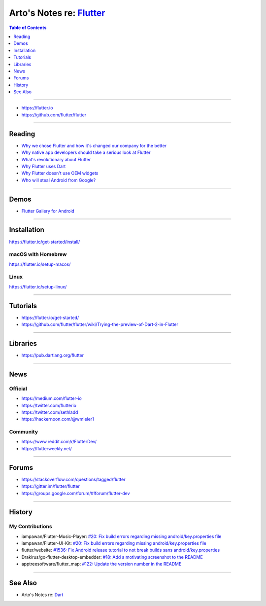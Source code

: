 *******************************************************************************
Arto's Notes re: `Flutter <https://en.wikipedia.org/wiki/Flutter_(software)>`__
*******************************************************************************

.. contents:: Table of Contents
   :local:
   :depth: 1
   :backlinks: none

----

- https://flutter.io
- https://github.com/flutter/flutter

----

Reading
=======

- `Why we chose Flutter and how it's changed our company for the better
  <https://medium.com/@matthew.smith_66715/why-we-chose-flutter-and-how-its-changed-our-company-for-the-better-271ddd25da60>`__

- `Why native app developers should take a serious look at Flutter
  <https://hackernoon.com/why-native-app-developers-should-take-a-serious-look-at-flutter-e97361a1c073>`__

- `What's revolutionary about Flutter
  <https://hackernoon.com/whats-revolutionary-about-flutter-946915b09514>`__

- `Why Flutter uses Dart
  <https://hackernoon.com/why-flutter-uses-dart-dd635a054ebf>`__

- `Why Flutter doesn't use OEM widgets
  <https://medium.com/flutter-io/why-flutter-doesnt-use-oem-widgets-94746e812510>`__

- `Who will steal Android from Google?
  <https://medium.com/@steve.yegge/who-will-steal-android-from-google-af3622b6252e>`__

----

Demos
=====

- `Flutter Gallery for Android
  <https://play.google.com/store/apps/details?id=io.flutter.demo.gallery>`__

----

Installation
============

https://flutter.io/get-started/install/

macOS with Homebrew
-------------------

https://flutter.io/setup-macos/

Linux
-----

https://flutter.io/setup-linux/

----

Tutorials
=========

- https://flutter.io/get-started/

- https://github.com/flutter/flutter/wiki/Trying-the-preview-of-Dart-2-in-Flutter

----

Libraries
=========

- https://pub.dartlang.org/flutter

----

News
====

Official
--------

- https://medium.com/flutter-io

- https://twitter.com/flutterio

- https://twitter.com/sethladd

- https://hackernoon.com/@wmleler1

Community
---------

- https://www.reddit.com/r/FlutterDev/

- https://flutterweekly.net/

----

Forums
======

- https://stackoverflow.com/questions/tagged/flutter

- https://gitter.im/flutter/flutter

- https://groups.google.com/forum/#!forum/flutter-dev

----

History
=======

My Contributions
----------------

- iampawan/Flutter-Music-Player:
  `#20: Fix build errors regarding missing android/key.properties file
  <https://github.com/iampawan/Flutter-Music-Player/pull/20>`__

- iampawan/Flutter-UI-Kit:
  `#20: Fix build errors regarding missing android/key.properties file
  <https://github.com/iampawan/Flutter-UI-Kit/pull/20>`__

- flutter/website:
  `#1536: Fix Android release tutorial to not break builds sans android/key.properties
  <https://github.com/flutter/website/pull/1536>`__

- Drakirus/go-flutter-desktop-embedder:
  `#18: Add a motivating screenshot to the README
  <https://github.com/Drakirus/go-flutter-desktop-embedder/pull/18>`__

- apptreesoftware/flutter_map:
  `#122: Update the version number in the README
  <https://github.com/apptreesoftware/flutter_map/pull/122>`__

----

See Also
========

- Arto's Notes re: `Dart <dart>`__
